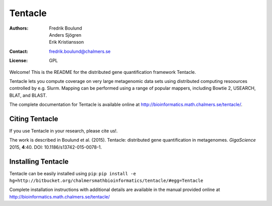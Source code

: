 ========
Tentacle
========

:Authors: Fredrik Boulund, Anders Sjögren, Erik Kristiansson
:Contact: fredrik.boulund@chalmers.se
:License: GPL

Welcome! This is the README for the distributed gene quantification
framework Tentacle.

Tentacle lets you compute coverage on very large metagenomic data sets using distributed computing resoources controlled by e.g. Slurm. 
Mapping can be performed using a range of popular mappers, including Bowtie 2, USEARCH, BLAT, and BLAST.

The complete documentation for Tentacle is available online at 
http://bioinformatics.math.chalmers.se/tentacle/.

Citing Tentacle
***************
If you use Tentacle in your research, please cite us!.

The work is described in Boulund et al. (2015). Tentacle: distributed gene quantification in metagenomes. *GigaScience* 2015, **4**:40.
DOI: 10.1186/s13742-015-0078-1.


Installing Tentacle
*******************
Tentacle can be easily installed using ``pip``:
``pip install -e hg+http://bitbucket.org/chalmersmathbioinformatics/tentacle/#egg=Tentacle``

Complete installation instructions with additional details are available in the manual provided online at
http://bioinformatics.math.chalmers.se/tentacle/